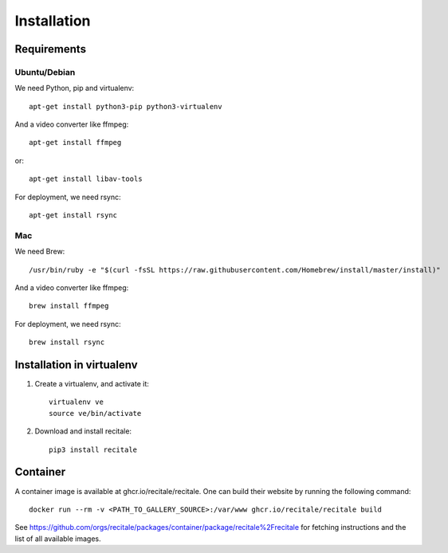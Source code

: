 Installation
============

Requirements
-------------

Ubuntu/Debian
~~~~~~~~~~~~~

We need Python, pip and virtualenv::

    apt-get install python3-pip python3-virtualenv

And a video converter like ffmpeg::

    apt-get install ffmpeg

or::

    apt-get install libav-tools

For deployment, we need rsync::
  
    apt-get install rsync

Mac
~~~

We need Brew::

  /usr/bin/ruby -e "$(curl -fsSL https://raw.githubusercontent.com/Homebrew/install/master/install)"

And a video converter like ffmpeg::
  
  brew install ffmpeg

For deployment, we need rsync::

  brew install rsync

Installation in virtualenv
--------------------------

1. Create a virtualenv, and activate it::

    virtualenv ve
    source ve/bin/activate

2. Download and install recitale::

    pip3 install recitale
   
Container
---------

A container image is available at ghcr.io/recitale/recitale. One can build their website by running the following command::

   docker run --rm -v <PATH_TO_GALLERY_SOURCE>:/var/www ghcr.io/recitale/recitale build

See https://github.com/orgs/recitale/packages/container/package/recitale%2Frecitale for fetching instructions and the list of all available images.
